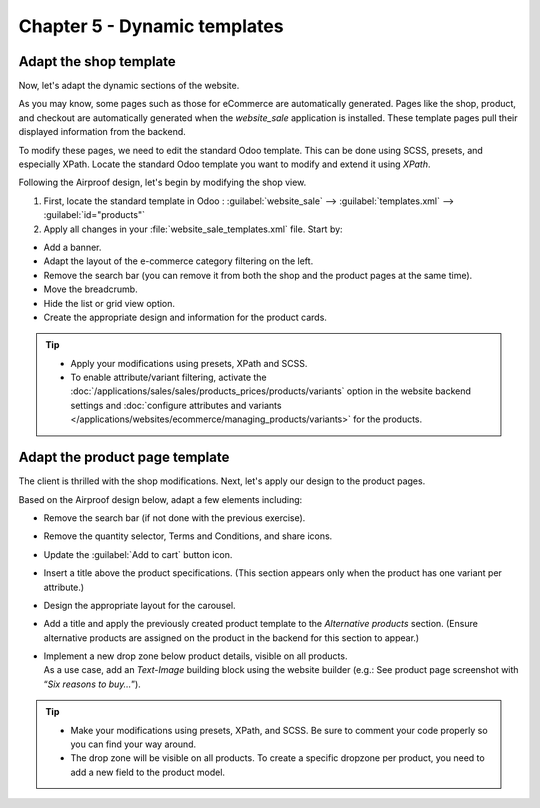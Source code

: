 =============================
Chapter 5 - Dynamic templates
=============================

.. _tutorials/website_theme/dynamic_templates/shop:

Adapt the shop template
=======================

Now, let's adapt the dynamic sections of the website.

As you may know, some pages such as those for eCommerce are automatically generated. Pages like the
shop, product, and checkout are automatically generated when the `website_sale` application is
installed. These template pages pull their displayed information from the backend.

To modify these pages, we need to edit the standard Odoo template. This can be done using SCSS,
presets, and especially XPath.
Locate the standard Odoo template you want to modify and extend it using `XPath`.

Following the Airproof design, let's begin by modifying the shop view.

#. First, locate the standard template in Odoo : :guilabel:`website_sale` -->
   :guilabel:`templates.xml` --> :guilabel:`id="products"`
#. Apply all changes in your :file:`website_sale_templates.xml` file. Start by:

- Add a banner.
- Adapt the layout of the e-commerce category filtering on the left.
- Remove the search bar (you can remove it from both the shop and the product pages at the same
  time).
- Move the breadcrumb.
- Hide the list or grid view option.
- Create the appropriate design and information for the product cards.

.. tip::
   - Apply your modifications using presets, XPath and SCSS.
   - To enable attribute/variant filtering, activate the
     :doc:`/applications/sales/sales/products_prices/products/variants` option in the
     website backend settings and :doc:`configure attributes and variants
     </applications/websites/ecommerce/managing_products/variants>` for the products.

.. spoiler:: Solutions

   Find the solution in our Airproof example on `presets.xml <https://github.com/odoo/tutorials/tree/16.0/website_airproof/data/presets.xml>`_,
   `website_sale_templates.xml <https://github.com/odoo/tutorials/tree/16.0/website_airproof/views/website_sale_templates.xml>`_
   part *shop page*, and `shop.scss <https://github.com/odoo/tutorials/tree/16.0/website_airproof/static/src/scss/pages/shop.scss>`_.

.. _tutorials/website_theme/dynamic_templates/product:

Adapt the product page template
===============================

The client is thrilled with the shop modifications. Next, let's apply our design to the product
pages.

Based on the Airproof design below, adapt a few elements including:

- Remove the search bar (if not done with the previous exercise).
- Remove the quantity selector, Terms and Conditions, and share icons.
- Update the :guilabel:`Add to cart` button icon.
- Insert a title above the product specifications. (This section appears only when the product has
  one variant per attribute.)
- Design the appropriate layout for the carousel.
- Add a title and apply the previously created product template to the `Alternative products`
  section. (Ensure alternative products are assigned on the product in the backend for this section
  to appear.)
- | Implement a new drop zone below product details, visible on all products.
  | As a use case, add an `Text-Image` building block using the website builder (e.g.: See product
    page screenshot with “*Six reasons to buy…*”).

.. tip::
   - Make your modifications using presets, XPath, and SCSS. Be sure to comment your code properly
     so you can find your way around.
   - The drop zone will be visible on all products. To create a specific dropzone per product, you
     need to add a new field to the product model.

.. seealso::
   Documentation on :ref:`website_themes/layout/dropzone`.

.. spoiler:: Solutions

   Find the solution in our Airproof example on `presets.xml <https://github.com/odoo/tutorials/tree/16.0/website_airproof/data/presets.xml>`_,
   `website_sale_templates.xml <https://github.com/odoo/tutorials/tree/16.0/website_airproof/views/website_sale_templates.xml>`_
   part *product page*, and `product_page.scss <https://github.com/odoo/tutorials/tree/16.0/website_airproof/static/src/scss/pages/product_page.scss>`_.
